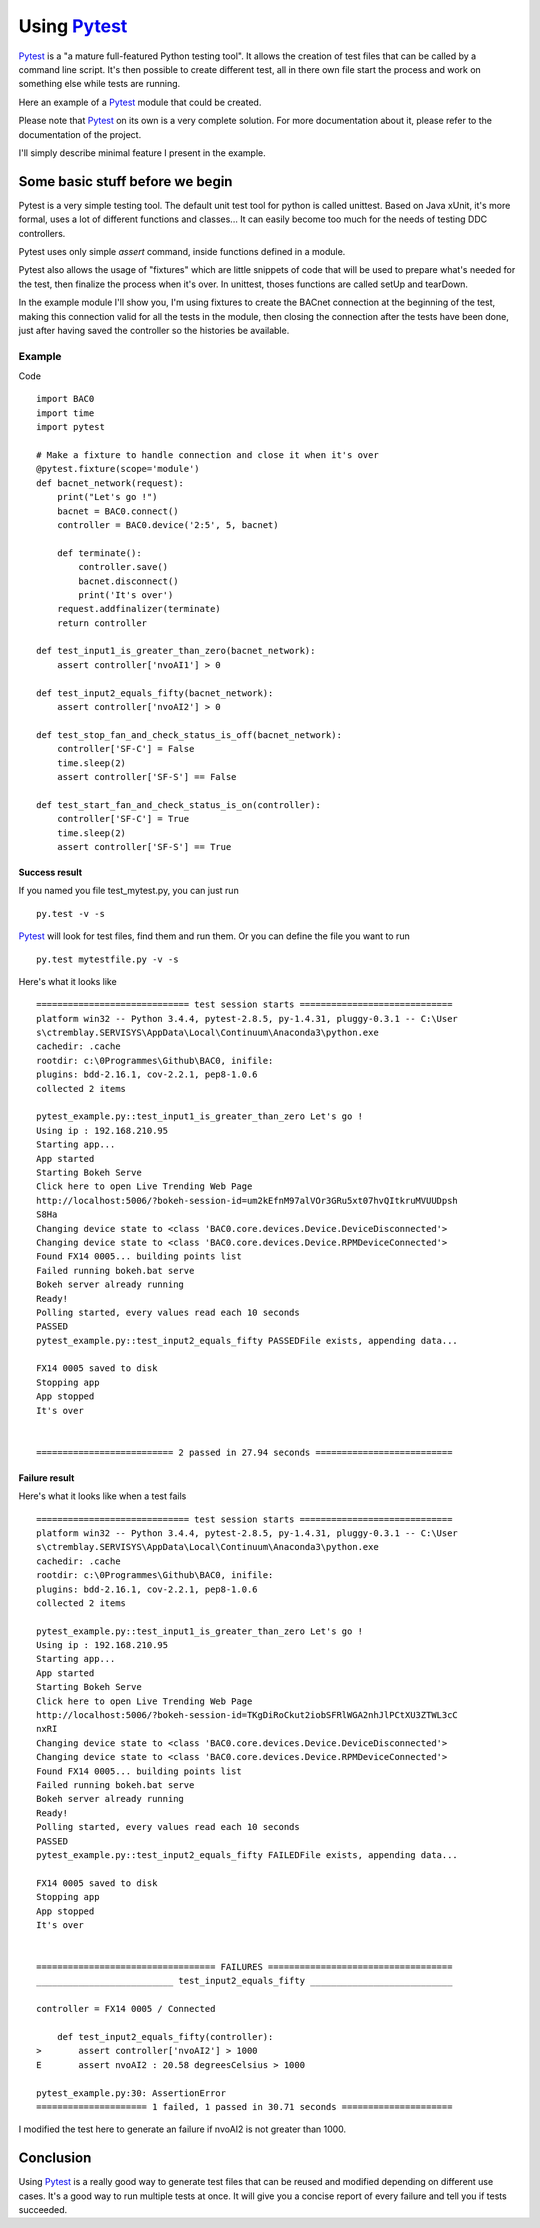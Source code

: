 Using Pytest_
=============
Pytest_ is a "a mature full-featured Python testing tool".
It allows the creation of test files that can be called by a command line script.
It's then possible to create different test, all in there own file start 
the process and work on something else while tests are running.

Here an example of a Pytest_ module that could be created.

Please note that Pytest_ on its own is a very complete solution. For more documentation about 
it, please refer to the documentation of the project.

I'll simply describe minimal feature I present in the example.

Some basic stuff before we begin
--------------------------------
Pytest is a very simple testing tool. The default unit test tool for python is called 
unittest. Based on Java xUnit, it's more formal, uses a lot of different functions and classes... 
It can easily become too much for the needs of testing DDC controllers.

Pytest uses only simple `assert` command, inside functions defined in a module.

Pytest also allows the usage of "fixtures" which are little snippets of code that will be
used to prepare what's needed for the test, then finalize the process when it's over. In unittest, 
thoses functions are called setUp and tearDown.

In the example module I'll show you, I'm using fixtures to create the BACnet connection at the beginning 
of the test, making this connection valid for all the tests in the module, then closing the connection
after the tests have been done, just after having saved the controller so the histories be available.

Example
+++++++

Code ::

    import BAC0
    import time
    import pytest

    # Make a fixture to handle connection and close it when it's over
    @pytest.fixture(scope='module')
    def bacnet_network(request):
        print("Let's go !")
        bacnet = BAC0.connect()
        controller = BAC0.device('2:5', 5, bacnet)
        
        def terminate():
            controller.save()
            bacnet.disconnect()
            print('It's over')
        request.addfinalizer(terminate)
        return controller

    def test_input1_is_greater_than_zero(bacnet_network):
        assert controller['nvoAI1'] > 0

    def test_input2_equals_fifty(bacnet_network):
        assert controller['nvoAI2'] > 0

    def test_stop_fan_and_check_status_is_off(bacnet_network):
        controller['SF-C'] = False
        time.sleep(2)
        assert controller['SF-S'] == False
    
    def test_start_fan_and_check_status_is_on(controller):
        controller['SF-C'] = True
        time.sleep(2)
        assert controller['SF-S'] == True

Success result
..............
If you named you file test_mytest.py, you can just run ::

    py.test -v -s

Pytest_ will look for test files, find them and run them. Or you can define the
file you want to run ::

    py.test mytestfile.py -v -s

Here's what it looks like ::

    ============================= test session starts =============================
    platform win32 -- Python 3.4.4, pytest-2.8.5, py-1.4.31, pluggy-0.3.1 -- C:\User
    s\ctremblay.SERVISYS\AppData\Local\Continuum\Anaconda3\python.exe
    cachedir: .cache
    rootdir: c:\0Programmes\Github\BAC0, inifile:
    plugins: bdd-2.16.1, cov-2.2.1, pep8-1.0.6
    collected 2 items
    
    pytest_example.py::test_input1_is_greater_than_zero Let's go !
    Using ip : 192.168.210.95
    Starting app...
    App started
    Starting Bokeh Serve
    Click here to open Live Trending Web Page
    http://localhost:5006/?bokeh-session-id=um2kEfnM97alVOr3GRu5xt07hvQItkruMVUUDpsh
    S8Ha
    Changing device state to <class 'BAC0.core.devices.Device.DeviceDisconnected'>
    Changing device state to <class 'BAC0.core.devices.Device.RPMDeviceConnected'>
    Found FX14 0005... building points list
    Failed running bokeh.bat serve
    Bokeh server already running
    Ready!
    Polling started, every values read each 10 seconds
    PASSED
    pytest_example.py::test_input2_equals_fifty PASSEDFile exists, appending data...
    
    FX14 0005 saved to disk
    Stopping app
    App stopped
    It's over
    
    
    ========================== 2 passed in 27.94 seconds ==========================

Failure result
..............

Here's what it looks like when a test fails ::

    ============================= test session starts =============================
    platform win32 -- Python 3.4.4, pytest-2.8.5, py-1.4.31, pluggy-0.3.1 -- C:\User
    s\ctremblay.SERVISYS\AppData\Local\Continuum\Anaconda3\python.exe
    cachedir: .cache
    rootdir: c:\0Programmes\Github\BAC0, inifile:
    plugins: bdd-2.16.1, cov-2.2.1, pep8-1.0.6
    collected 2 items
    
    pytest_example.py::test_input1_is_greater_than_zero Let's go !
    Using ip : 192.168.210.95
    Starting app...
    App started
    Starting Bokeh Serve
    Click here to open Live Trending Web Page
    http://localhost:5006/?bokeh-session-id=TKgDiRoCkut2iobSFRlWGA2nhJlPCtXU3ZTWL3cC
    nxRI
    Changing device state to <class 'BAC0.core.devices.Device.DeviceDisconnected'>
    Changing device state to <class 'BAC0.core.devices.Device.RPMDeviceConnected'>
    Found FX14 0005... building points list
    Failed running bokeh.bat serve
    Bokeh server already running
    Ready!
    Polling started, every values read each 10 seconds
    PASSED
    pytest_example.py::test_input2_equals_fifty FAILEDFile exists, appending data...
    
    FX14 0005 saved to disk
    Stopping app
    App stopped
    It's over
    
    
    ================================== FAILURES ===================================
    __________________________ test_input2_equals_fifty ___________________________
    
    controller = FX14 0005 / Connected
    
        def test_input2_equals_fifty(controller):
    >       assert controller['nvoAI2'] > 1000
    E       assert nvoAI2 : 20.58 degreesCelsius > 1000
    
    pytest_example.py:30: AssertionError
    ===================== 1 failed, 1 passed in 30.71 seconds =====================

I modified the test here to generate an failure if nvoAI2 is not greater than 1000.

Conclusion
----------
Using Pytest_ is a really good way to generate test files that can be reused and modified
depending on different use cases. It's a good way to run multiple tests at once.
It will give you a concise report of every failure and tell you if tests succeeded.

.. _pytest : http://pytest.org/latest/